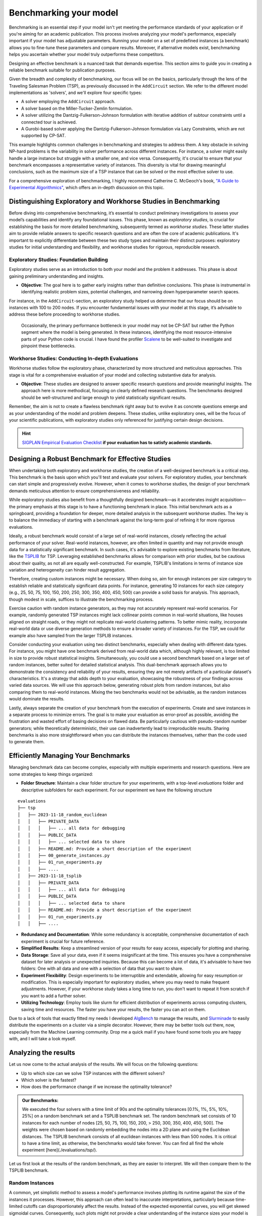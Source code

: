 Benchmarking your model
=======================

Benchmarking is an essential step if your model isn't yet meeting the
performance standards of your application or if you're aiming for an academic
publication. This process involves analyzing your model's performance,
especially important if your model has adjustable parameters. Running your model
on a set of predefined instances (a benchmark) allows you to fine-tune these
parameters and compare results. Moreover, if alternative models exist,
benchmarking helps you ascertain whether your model truly outperforms these
competitors.

Designing an effective benchmark is a nuanced task that demands expertise. This
section aims to guide you in creating a reliable benchmark suitable for
publication purposes.

Given the breadth and complexity of benchmarking, our focus will be on the
basics, particularly through the lens of the Traveling Salesman Problem (TSP),
as previously discussed in the ``AddCircuit`` section. We refer to the different
model implementations as 'solvers', and we'll explore four specific types:

- A solver employing the ``AddCircuit`` approach.
- A solver based on the Miller-Tucker-Zemlin formulation.
- A solver utilizing the Dantzig-Fulkerson-Johnson formulation with iterative
  addition of subtour constraints until a connected tour is achieved.
- A Gurobi-based solver applying the Dantzig-Fulkerson-Johnson formulation via
  Lazy Constraints, which are not supported by CP-SAT.

This example highlights common challenges in benchmarking and strategies to
address them. A key obstacle in solving NP-hard problems is the variability in
solver performance across different instances. For instance, a solver might
easily handle a large instance but struggle with a smaller one, and vice versa.
Consequently, it's crucial to ensure that your benchmark encompasses a
representative variety of instances. This diversity is vital for drawing
meaningful conclusions, such as the maximum size of a TSP instance that can be
solved or the most effective solver to use.

For a comprehensive exploration of benchmarking, I highly recommend Catherine C.
McGeoch's book,
`"A Guide to Experimental Algorithmics" <https://www.cambridge.org/core/books/guide-to-experimental-algorithmics/CDB0CB718F6250E0806C909E1D3D1082>`_,
which offers an in-depth discussion on this topic.

Distinguishing Exploratory and Workhorse Studies in Benchmarking
----------------------------------------------------------------

Before diving into comprehensive benchmarking, it’s essential to conduct
preliminary investigations to assess your model’s capabilities and identify any
foundational issues. This phase, known as *exploratory studies*, is crucial for
establishing the basis for more detailed benchmarking, subsequently termed as
*workhorse studies*. These latter studies aim to provide reliable answers to
specific research questions and are often the core of academic publications.
It's important to explicitly differentiate between these two study types and
maintain their distinct purposes: exploratory studies for initial understanding
and flexibility, and workhorse studies for rigorous, reproducible research.

Exploratory Studies: Foundation Building
~~~~~~~~~~~~~~~~~~~~~~~~~~~~~~~~~~~~~~~~

Exploratory studies serve as an introduction to both your model and the problem
it addresses. This phase is about gaining preliminary understanding and
insights.

- **Objective**: The goal here is to gather early insights rather than
  definitive conclusions. This phase is instrumental in identifying realistic
  problem sizes, potential challenges, and narrowing down hyperparameter search
  spaces.

For instance, in the ``AddCircuit``-section, an exploratory study helped us
determine that our focus should be on instances with 100 to 200 nodes. If you
encounter fundamental issues with your model at this stage, it’s advisable to
address these before proceeding to workhorse studies.

    Occasionally, the primary performance bottleneck in your model may not be
    CP-SAT but rather the Python segment where the model is being generated. In
    these instances, identifying the most resource-intensive parts of your Python
    code is crucial. I have found the profiler
    `Scalene <https://github.com/plasma-umass/scalene>`_ to be well-suited to
    investigate and pinpoint these bottlenecks.

Workhorse Studies: Conducting In-depth Evaluations
~~~~~~~~~~~~~~~~~~~~~~~~~~~~~~~~~~~~~~~~~~~~~~~~~~

Workhorse studies follow the exploratory phase, characterized by more structured
and meticulous approaches. This stage is vital for a comprehensive evaluation of
your model and collecting substantive data for analysis.

- **Objective**: These studies are designed to answer specific research
  questions and provide meaningful insights. The approach here is more
  methodical, focusing on clearly defined research questions. The benchmarks
  designed should be well-structured and large enough to yield statistically
  significant results.

Remember, the aim is not to create a flawless benchmark right away but to evolve
it as concrete questions emerge and as your understanding of the model and
problem deepens. These studies, unlike exploratory ones, will be the focus of
your scientific publications, with exploratory studies only referenced for
justifying certain design decisions.

.. hint:: 
   
    `SIGPLAN Empirical Evaluation Checklist <https://raw.githubusercontent.com/SIGPLAN/empirical-evaluation/master/checklist/checklist.pdf>`_
    **if your evaluation has to satisfy academic standards.**

Designing a Robust Benchmark for Effective Studies
--------------------------------------------------

When undertaking both exploratory and workhorse studies, the creation of a
well-designed benchmark is a critical step. This benchmark is the basis upon
which you'll test and evaluate your solvers. For exploratory studies, your
benchmark can start simple and progressively evolve. However, when it comes to
workhorse studies, the design of your benchmark demands meticulous attention to
ensure comprehensiveness and reliability.

While exploratory studies also benefit from a thoughtfully designed benchmark—as
it accelerates insight acquisition—the primary emphasis at this stage is to have
a functioning benchmark in place. This initial benchmark acts as a springboard,
providing a foundation for deeper, more detailed analysis in the subsequent
workhorse studies. The key is to balance the immediacy of starting with a
benchmark against the long-term goal of refining it for more rigorous
evaluations.

Ideally, a robust benchmark would consist of a large set of real-world
instances, closely reflecting the actual performance of your solver. Real-world
instances, however, are often limited in quantity and may not provide enough
data for a statistically significant benchmark. In such cases, it's advisable to
explore existing benchmarks from literature, like the
`TSPLIB <http://comopt.ifi.uni-heidelberg.de/software/TSPLIB95/>`_ for TSP.
Leveraging established benchmarks allows for comparison with prior studies, but
be cautious about their quality, as not all are equally well-constructed. For
example, TSPLIB's limitations in terms of instance size variation and
heterogeneity can hinder result aggregation.

Therefore, creating custom instances might be necessary. When doing so, aim for
enough instances per size category to establish reliable and statistically
significant data points. For instance, generating 10 instances for each size
category (e.g., 25, 50, 75, 100, 150, 200, 250, 300, 350, 400, 450, 500) can
provide a solid basis for analysis. This approach, though modest in scale,
suffices to illustrate the benchmarking process.

Exercise caution with random instance generators, as they may not accurately
represent real-world scenarios. For example, randomly generated TSP instances
might lack collinear points common in real-world situations, like houses aligned
on straight roads, or they might not replicate real-world clustering patterns.
To better mimic reality, incorporate real-world data or use diverse generation
methods to ensure a broader variety of instances. For the TSP, we could for
example also have sampled from the larger TSPLIB instances.

Consider conducting your evaluation using two distinct benchmarks, especially
when dealing with different data types. For instance, you might have one
benchmark derived from real-world data which, although highly relevant, is too
limited in size to provide robust statistical insights. Simultaneously, you
could use a second benchmark based on a larger set of random instances, better
suited for detailed statistical analysis. This dual-benchmark approach allows
you to demonstrate the consistency and reliability of your results, ensuring
they are not merely artifacts of a particular dataset's characteristics. It's a
strategy that adds depth to your evaluation, showcasing the robustness of your
findings across varied data sources. We will use this approach below, generating
robust plots from random instances, but also comparing them to real-world
instances. Mixing the two benchmarks would not be advisable, as the random
instances would dominate the results.

Lastly, always separate the creation of your benchmark from the execution of
experiments. Create and save instances in a separate process to minimize errors.
The goal is to make your evaluation as error-proof as possible, avoiding the
frustration and wasted effort of basing decisions on flawed data. Be
particularly cautious with pseudo-random number generators; while theoretically
deterministic, their use can inadvertently lead to irreproducible results.
Sharing benchmarks is also more straightforward when you can distribute the
instances themselves, rather than the code used to generate them.

Efficiently Managing Your Benchmarks
------------------------------------

Managing benchmark data can become complex, especially with multiple experiments
and research questions. Here are some strategies to keep things organized:

- **Folder Structure**: Maintain a clear folder structure for your experiments,
  with a top-level `evaluations` folder and descriptive subfolders for each
  experiment. For our experiment we have the following structure

::
  
  evaluations
  ├── tsp
  │   ├── 2023-11-18_random_euclidean
  │   │   ├── PRIVATE_DATA
  │   │   │   ├── ... all data for debugging
  │   │   ├── PUBLIC_DATA
  │   │   │   ├── ... selected data to share
  │   │   ├── README.md: Provide a short description of the experiment
  │   │   ├── 00_generate_instances.py
  │   │   ├── 01_run_experiments.py
  │   │   ├── ....
  │   ├── 2023-11-18_tsplib
  │   │   ├── PRIVATE_DATA
  │   │   │   ├── ... all data for debugging
  │   │   ├── PUBLIC_DATA
  │   │   │   ├── ... selected data to share
  │   │   ├── README.md: Provide a short description of the experiment
  │   │   ├── 01_run_experiments.py
  │   │   ├── ....

- **Redundancy and Documentation**: While some redundancy is acceptable,
  comprehensive documentation of each experiment is crucial for future
  reference.
- **Simplified Results**: Keep a streamlined version of your results for easy
  access, especially for plotting and sharing.
- **Data Storage**: Save all your data, even if it seems insignificant at the
  time. This ensures you have a comprehensive dataset for later analysis or
  unexpected inquiries. Because this can become a lot of data, it's advisable to
  have two folders: One with all data and one with a selection of data that you
  want to share.
- **Experiment Flexibility**: Design experiments to be interruptible and
  extendable, allowing for easy resumption or modification. This is especially
  important for exploratory studies, where you may need to make frequent
  adjustments. However, if your workhorse study takes a long time to run, you
  don't want to repeat it from scratch if you want to add a further solver.
- **Utilizing Technology**: Employ tools like slurm for efficient distribution
  of experiments across computing clusters, saving time and resources. The
  faster you have your results, the faster you can act on them.

Due to a lack of tools that exactly fitted my needs I developed
`AlgBench <https://github.com/d-krupke/AlgBench>`_ to manage the results, and
`Slurminade <https://github.com/d-krupke/slurminade>`_ to easily distribute the
experiments on a cluster via a simple decorator. However, there may be better
tools out there, now, especially from the Machine Learning community. Drop me a
quick mail if you have found some tools you are happy with, and I will take a
look myself.

Analyzing the results
---------------------

Let us now come to the actual analysis of the results. We will focus on the
following questions:

- Up to which size can we solve TSP instances with the different solvers?
- Which solver is the fastest?
- How does the performance change if we increase the optimality tolerance?

.. admonition:: **Our Benchmarks:** 

  We executed the four solvers with a time limit of 90s and
  the optimality tolerances [0.1%, 1%, 5%, 10%, 25%] on a random benchmark set
  and a TSPLIB benchmark set. The random benchmark set consists of 10 instances
  for each number of nodes [25, 50, 75, 100, 150, 200, > 250, 300, 350, 400,
  450, 500]. The weights were chosen based on randomly embedding the nodes into
  a 2D plane and using the Euclidean distances. The TSPLIB benchmark consists of
  all euclidean instances with less than 500 nodes. It is critical to have a
  time limit, as otherwise, the benchmarks would take forever. You can find all
  find the whole experiment [here](./evaluations/tsp/).

Let us first look at the results of the random benchmark, as they are easier to
interpret. We will then compare them to the TSPLIB benchmark.

Random Instances
~~~~~~~~~~~~~~~~

A common, yet simplistic method to assess a model's performance involves
plotting its runtime against the size of the instances it processes. However,
this approach can often lead to inaccurate interpretations, particularly because
time-limited cutoffs can disproportionately affect the results. Instead of the
expected exponential curves, you will get skewed sigmoidal curves. Consequently,
such plots might not provide a clear understanding of the instance sizes your
model is capable of handling efficiently.

.. figure:: ../../evaluations/tsp/2023-11-18_random_euclidean/PUBLIC_DATA/runtime.png
   :align: center

   The runtimes are sigmoidal instead of exponential because the time limit skews the results. The runtime can frequently exceed the time limit, because of expensive model building, etc. Thus, a pure runtime plot says surprisingly little (or is misleading) and can usually be discarded.

